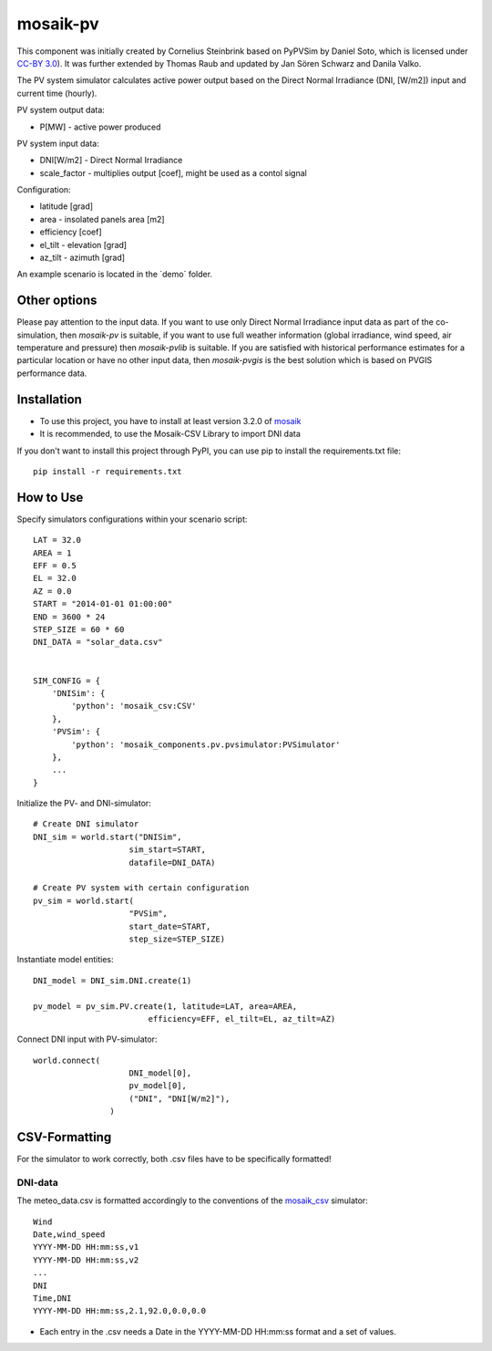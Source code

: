 ==========
mosaik-pv
==========

This component was initially created by Cornelius Steinbrink based on PyPVSim by Daniel Soto, which is licensed under `CC-BY 3.0 <https://github.com/dsoto/PyPVSim/blob/master/LICENSE.txt>`_).
It was further extended by Thomas Raub and updated by Jan Sören Schwarz and Danila Valko.

The PV system simulator calculates active power output based on the Direct Normal Irradiance (DNI, [W/m2]) input and current time (hourly).

PV system output data:

* P[MW] - active power produced

PV system input data:

* DNI[W/m2] - Direct Normal Irradiance 
* scale_factor - multiplies output [coef], might be used as a contol signal

Configuration:

* latitude [grad]
* area - insolated panels area [m2]
* efficiency [coef]
* el_tilt - elevation [grad]
* az_tilt - azimuth [grad]

An example scenario is located in the ´demo´ folder.

Other options
=============
Please pay attention to the input data. If you want to use only Direct Normal Irradiance input data as part of the co-simulation, 
then *mosaik-pv* is suitable, if you want to use full weather information (global irradiance, wind speed, air temperature and pressure) then *mosaik-pvlib* is suitable. 
If you are satisfied with historical performance estimates for a particular location or have no other input data, 
then *mosaik-pvgis* is the best solution which is based on PVGIS performance data.

Installation
=============
* To use this project, you have to install at least version 3.2.0 of `mosaik <https://mosaik.offis.de/>`_
* It is recommended, to use the Mosaik-CSV Library to import DNI data

If you don't want to install this project through PyPI, you can use pip to install the requirements.txt file::

    pip install -r requirements.txt

How to Use
=============
Specify simulators configurations within your scenario script::

    LAT = 32.0
    AREA = 1
    EFF = 0.5
    EL = 32.0
    AZ = 0.0
    START = "2014-01-01 01:00:00"
    END = 3600 * 24
    STEP_SIZE = 60 * 60
    DNI_DATA = "solar_data.csv"


    SIM_CONFIG = {
        'DNISim': {
            'python': 'mosaik_csv:CSV'
        },  
        'PVSim': {
            'python': 'mosaik_components.pv.pvsimulator:PVSimulator'
        },
        ...
    }

Initialize the PV- and DNI-simulator::

    # Create DNI simulator
    DNI_sim = world.start("DNISim", 
                        sim_start=START, 
                        datafile=DNI_DATA)
    
    # Create PV system with certain configuration
    pv_sim = world.start(
                        "PVSim",
                        start_date=START,
                        step_size=STEP_SIZE)


Instantiate model entities::

    DNI_model = DNI_sim.DNI.create(1)

    pv_model = pv_sim.PV.create(1, latitude=LAT, area=AREA,
                            efficiency=EFF, el_tilt=EL, az_tilt=AZ)

Connect DNI input with PV-simulator::

    world.connect(
                        DNI_model[0],
                        pv_model[0],
                        ("DNI", "DNI[W/m2]"),
                    )

CSV-Formatting
==============

For the simulator to work correctly, both .csv files have to be specifically formatted!

DNI-data
---------
The meteo_data.csv is formatted accordingly to the conventions of the `mosaik_csv <https://gitlab.com/mosaik/components/data/mosaik-csv>`_ simulator::

    Wind
    Date,wind_speed
    YYYY-MM-DD HH:mm:ss,v1
    YYYY-MM-DD HH:mm:ss,v2
    ...
    DNI
    Time,DNI
    YYYY-MM-DD HH:mm:ss,2.1,92.0,0.0,0.0

* Each entry in the .csv needs a Date in the YYYY-MM-DD HH:mm:ss format and a set of values.
